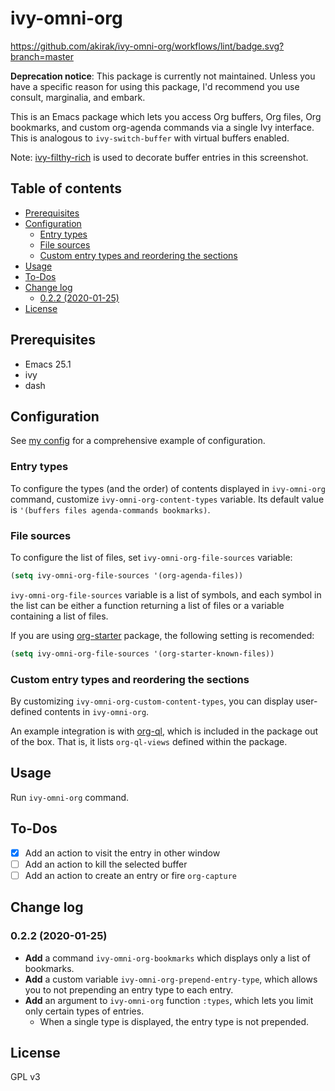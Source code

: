 * ivy-omni-org
[[https://melpa.org/#/ivy-omni-org][file:https://melpa.org/packages/ivy-omni-org-badge.svg]]
[[https://github.com/akirak/ivy-omni-org/workflows/lint/badge.svg?branch=master]]

*Deprecation notice*: This package is currently not maintained. Unless you have a specific reason for using this package, I'd recommend you use consult, marginalia, and embark.

This is an Emacs package which lets you access Org buffers, Org files,
 Org bookmarks, and custom org-agenda commands via a single Ivy interface. This is analogous to
=ivy-switch-buffer= with virtual buffers enabled.

[[file:screenshots/ivy-omni-org-1.png]]

Note: [[https://github.com/casouri/ivy-filthy-rich][ivy-filthy-rich]] is used to decorate buffer entries in this screenshot.
** Table of contents
:PROPERTIES:
:TOC:      siblings
:END:
-  [[#prerequisites][Prerequisites]]
-  [[#configuration][Configuration]]
  -  [[#entry-types][Entry types]]
  -  [[#file-sources][File sources]]
  -  [[#custom-entry-types-and-reordering-the-sections][Custom entry types and reordering the sections]]
-  [[#usage][Usage]]
-  [[#to-dos][To-Dos]]
-  [[#change-log][Change log]]
  -  [[#022-2020-01-25][0.2.2 (2020-01-25)]]
-  [[#license][License]]

** Prerequisites
- Emacs 25.1
- ivy
- dash
** Configuration
See [[https://github.com/akirak/emacs.d/blob/master/setup/setup-ivy-omni-org.el][my config]] for a comprehensive example of configuration.
*** Entry types
To configure the types (and the order) of contents displayed in =ivy-omni-org= command, customize =ivy-omni-org-content-types= variable.
Its default value is ='(buffers files agenda-commands bookmarks)=.
*** File sources
To configure the list of files, set =ivy-omni-org-file-sources= variable:

#+begin_src emacs-lisp
  (setq ivy-omni-org-file-sources '(org-agenda-files))
#+end_src

=ivy-omni-org-file-sources= variable is a list of symbols, and each symbol in the list can be either a function returning a list of files or a variable containing a list of files.

If you are using [[https://github.com/akirak/org-starter][org-starter]] package, the following setting is recomended:

#+begin_src emacs-lisp
  (setq ivy-omni-org-file-sources '(org-starter-known-files))
#+end_src
*** Custom entry types and reordering the sections
By customizing =ivy-omni-org-custom-content-types=, you can display user-defined contents in =ivy-omni-org=.

An example integration is with [[https://github.com/alphapapa/org-ql][org-ql]], which is included in the package out of the box. That is, it lists =org-ql-views= defined within the package.
** Usage
Run =ivy-omni-org= command.
** To-Dos
- [X] Add an action to visit the entry in other window
- [ ] Add an action to kill the selected buffer
- [ ] Add an action to create an entry or fire =org-capture=
** Change log
*** 0.2.2 (2020-01-25)
- *Add* a command =ivy-omni-org-bookmarks= which displays only a list of bookmarks.
- *Add* a custom variable =ivy-omni-org-prepend-entry-type=, which allows you to not prepending an entry type to each entry.
- *Add* an argument to =ivy-omni-org= function =:types=, which lets you limit only certain types of entries.
  - When a single type is displayed, the entry type is not prepended.
** License
GPL v3
# Local Variables:
# before-save-hook: org-make-toc
# End:
